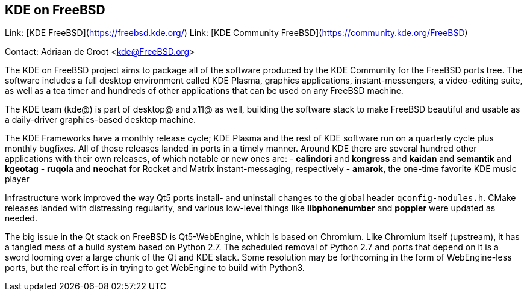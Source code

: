 ## KDE on FreeBSD ##

Link:    [KDE FreeBSD](https://freebsd.kde.org/)  
Link:    [KDE Community FreeBSD](https://community.kde.org/FreeBSD)  

Contact: Adriaan de Groot <kde@FreeBSD.org>  

The KDE on FreeBSD project aims to package all of the software 
produced by the KDE Community for the FreeBSD ports tree.
The software includes a full desktop environment called KDE Plasma, 
graphics applications, instant-messengers, a video-editing suite,
as well as a tea timer
and hundreds of other applications that can be used on
any FreeBSD machine.

The KDE team (kde@) is part of desktop@ and x11@ as well,
building the software stack to make FreeBSD beautiful and usable
as a daily-driver graphics-based desktop machine.

The KDE Frameworks have a monthly release cycle; KDE Plasma
and the rest of KDE software run on a quarterly cycle plus monthly
bugfixes. All of those releases landed in ports in a timely manner.
Around KDE there are several hundred other applications with their own releases,
of which notable or new ones are:
- *calindori* and *kongress* and *kaidan* and *semantik* and *kgeotag*
- *ruqola* and *neochat* for Rocket and Matrix instant-messaging, respectively
- *amarok*, the one-time favorite KDE music player

Infrastructure work improved the way Qt5 ports install-
and uninstall changes to the global header `qconfig-modules.h`.
CMake releases landed with distressing regularity, and various
low-level things like *libphonenumber* and *poppler* were updated
as needed.

The big issue in the Qt stack on FreeBSD is Qt5-WebEngine, which is
based on Chromium. Like Chromium itself (upstream), it has a tangled mess of a build
system based on Python 2.7. The scheduled removal of Python 2.7 and
ports that depend on it is a sword looming over a large chunk of
the Qt and KDE stack. Some resolution may be forthcoming in the
form of WebEngine-less ports, but the real effort is in trying to
get WebEngine to build with Python3.

